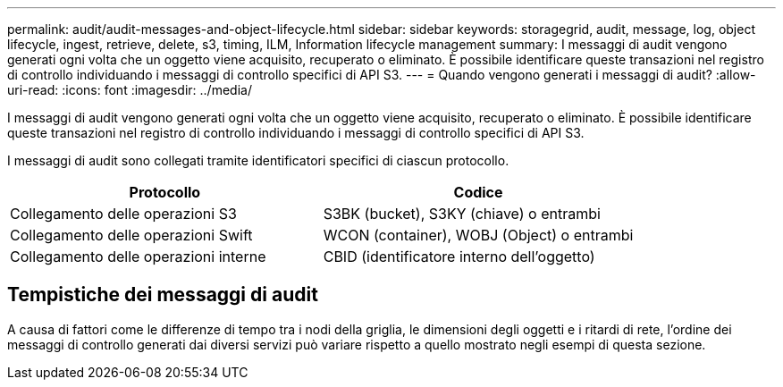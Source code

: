 ---
permalink: audit/audit-messages-and-object-lifecycle.html 
sidebar: sidebar 
keywords: storagegrid, audit, message, log, object lifecycle, ingest, retrieve, delete, s3, timing, ILM, Information lifecycle management 
summary: I messaggi di audit vengono generati ogni volta che un oggetto viene acquisito, recuperato o eliminato. È possibile identificare queste transazioni nel registro di controllo individuando i messaggi di controllo specifici di API S3. 
---
= Quando vengono generati i messaggi di audit?
:allow-uri-read: 
:icons: font
:imagesdir: ../media/


[role="lead"]
I messaggi di audit vengono generati ogni volta che un oggetto viene acquisito, recuperato o eliminato. È possibile identificare queste transazioni nel registro di controllo individuando i messaggi di controllo specifici di API S3.

I messaggi di audit sono collegati tramite identificatori specifici di ciascun protocollo.

[cols="1a,1a"]
|===
| Protocollo | Codice 


 a| 
Collegamento delle operazioni S3
 a| 
S3BK (bucket), S3KY (chiave) o entrambi



 a| 
Collegamento delle operazioni Swift
 a| 
WCON (container), WOBJ (Object) o entrambi



 a| 
Collegamento delle operazioni interne
 a| 
CBID (identificatore interno dell'oggetto)

|===


== Tempistiche dei messaggi di audit

A causa di fattori come le differenze di tempo tra i nodi della griglia, le dimensioni degli oggetti e i ritardi di rete, l'ordine dei messaggi di controllo generati dai diversi servizi può variare rispetto a quello mostrato negli esempi di questa sezione.
